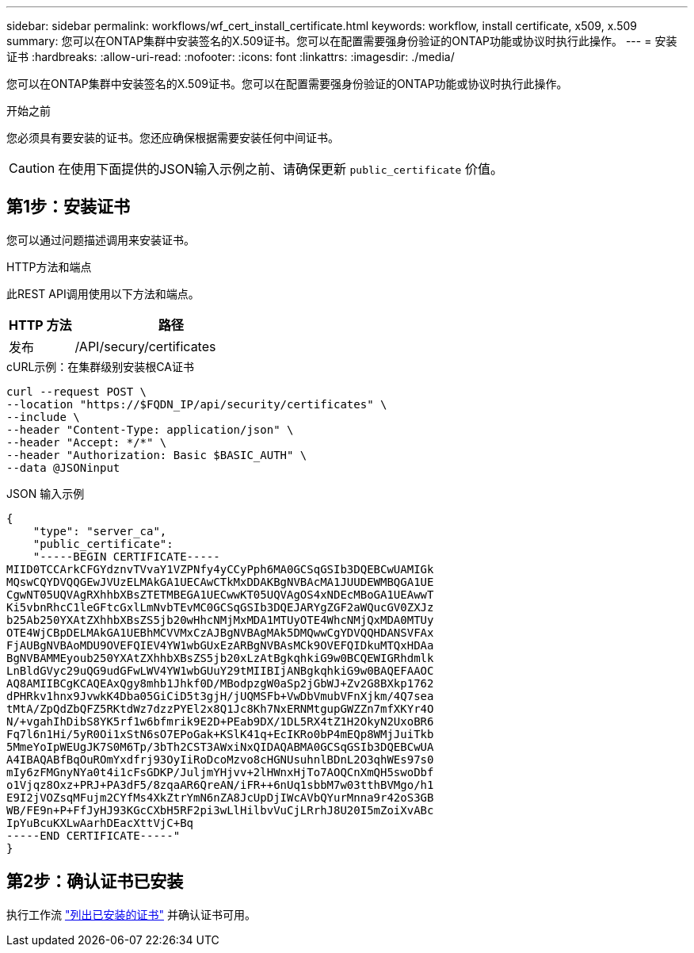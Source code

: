---
sidebar: sidebar 
permalink: workflows/wf_cert_install_certificate.html 
keywords: workflow, install certificate, x509, x.509 
summary: 您可以在ONTAP集群中安装签名的X.509证书。您可以在配置需要强身份验证的ONTAP功能或协议时执行此操作。 
---
= 安装证书
:hardbreaks:
:allow-uri-read: 
:nofooter: 
:icons: font
:linkattrs: 
:imagesdir: ./media/


[role="lead"]
您可以在ONTAP集群中安装签名的X.509证书。您可以在配置需要强身份验证的ONTAP功能或协议时执行此操作。

.开始之前
您必须具有要安装的证书。您还应确保根据需要安装任何中间证书。


CAUTION: 在使用下面提供的JSON输入示例之前、请确保更新 `public_certificate` 价值。



== 第1步：安装证书

您可以通过问题描述调用来安装证书。

.HTTP方法和端点
此REST API调用使用以下方法和端点。

[cols="25,75"]
|===
| HTTP 方法 | 路径 


| 发布 | /API/secury/certificates 
|===
.cURL示例：在集群级别安装根CA证书
[source, curl]
----
curl --request POST \
--location "https://$FQDN_IP/api/security/certificates" \
--include \
--header "Content-Type: application/json" \
--header "Accept: */*" \
--header "Authorization: Basic $BASIC_AUTH" \
--data @JSONinput
----
.JSON 输入示例
[source, json]
----
{
    "type": "server_ca",
    "public_certificate":
    "-----BEGIN CERTIFICATE-----
MIID0TCCArkCFGYdznvTVvaY1VZPNfy4yCCyPph6MA0GCSqGSIb3DQEBCwUAMIGk
MQswCQYDVQQGEwJVUzELMAkGA1UECAwCTkMxDDAKBgNVBAcMA1JUUDEWMBQGA1UE
CgwNT05UQVAgRXhhbXBsZTETMBEGA1UECwwKT05UQVAgOS4xNDEcMBoGA1UEAwwT
Ki5vbnRhcC1leGFtcGxlLmNvbTEvMC0GCSqGSIb3DQEJARYgZGF2aWQucGV0ZXJz
b25Ab250YXAtZXhhbXBsZS5jb20wHhcNMjMxMDA1MTUyOTE4WhcNMjQxMDA0MTUy
OTE4WjCBpDELMAkGA1UEBhMCVVMxCzAJBgNVBAgMAk5DMQwwCgYDVQQHDANSVFAx
FjAUBgNVBAoMDU9OVEFQIEV4YW1wbGUxEzARBgNVBAsMCk9OVEFQIDkuMTQxHDAa
BgNVBAMMEyoub250YXAtZXhhbXBsZS5jb20xLzAtBgkqhkiG9w0BCQEWIGRhdmlk
LnBldGVyc29uQG9udGFwLWV4YW1wbGUuY29tMIIBIjANBgkqhkiG9w0BAQEFAAOC
AQ8AMIIBCgKCAQEAxQgy8mhb1Jhkf0D/MBodpzgW0aSp2jGbWJ+Zv2G8BXkp1762
dPHRkv1hnx9JvwkK4Dba05GiCiD5t3gjH/jUQMSFb+VwDbVmubVFnXjkm/4Q7sea
tMtA/ZpQdZbQFZ5RKtdWz7dzzPYEl2x8Q1Jc8Kh7NxERNMtgupGWZZn7mfXKYr4O
N/+vgahIhDibS8YK5rf1w6bfmrik9E2D+PEab9DX/1DL5RX4tZ1H2OkyN2UxoBR6
Fq7l6n1Hi/5yR0Oi1xStN6sO7EPoGak+KSlK41q+EcIKRo0bP4mEQp8WMjJuiTkb
5MmeYoIpWEUgJK7S0M6Tp/3bTh2CST3AWxiNxQIDAQABMA0GCSqGSIb3DQEBCwUA
A4IBAQABfBqOuROmYxdfrj93OyIiRoDcoMzvo8cHGNUsuhnlBDnL2O3qhWEs97s0
mIy6zFMGnyNYa0t4i1cFsGDKP/JuljmYHjvv+2lHWnxHjTo7AOQCnXmQH5swoDbf
o1Vjqz8Oxz+PRJ+PA3dF5/8zqaAR6QreAN/iFR++6nUq1sbbM7w03tthBVMgo/h1
E9I2jVOZsqMFujm2CYfMs4XkZtrYmN6nZA8JcUpDjIWcAVbQYurMnna9r42oS3GB
WB/FE9n+P+FfJyHJ93KGcCXbH5RF2pi3wLlHilbvVuCjLRrhJ8U20I5mZoiXvABc
IpYuBcuKXLwAarhDEacXttVjC+Bq
-----END CERTIFICATE-----"
}
----


== 第2步：确认证书已安装

执行工作流 link:../workflows/wf_cert_list_certificates.html["列出已安装的证书"] 并确认证书可用。
